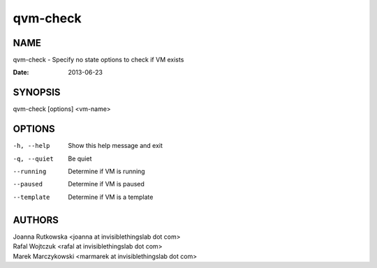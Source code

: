 =========
qvm-check
=========

NAME
====
qvm-check - Specify no state options to check if VM exists

:Date:   2013-06-23

SYNOPSIS
========
| qvm-check [options] <vm-name>

OPTIONS
=======
-h, --help
    Show this help message and exit
-q, --quiet
    Be quiet
--running
    Determine if VM is running
--paused
    Determine if VM is paused
--template
    Determine if VM is a template

AUTHORS
=======
| Joanna Rutkowska <joanna at invisiblethingslab dot com>
| Rafal Wojtczuk <rafal at invisiblethingslab dot com>
| Marek Marczykowski <marmarek at invisiblethingslab dot com>
